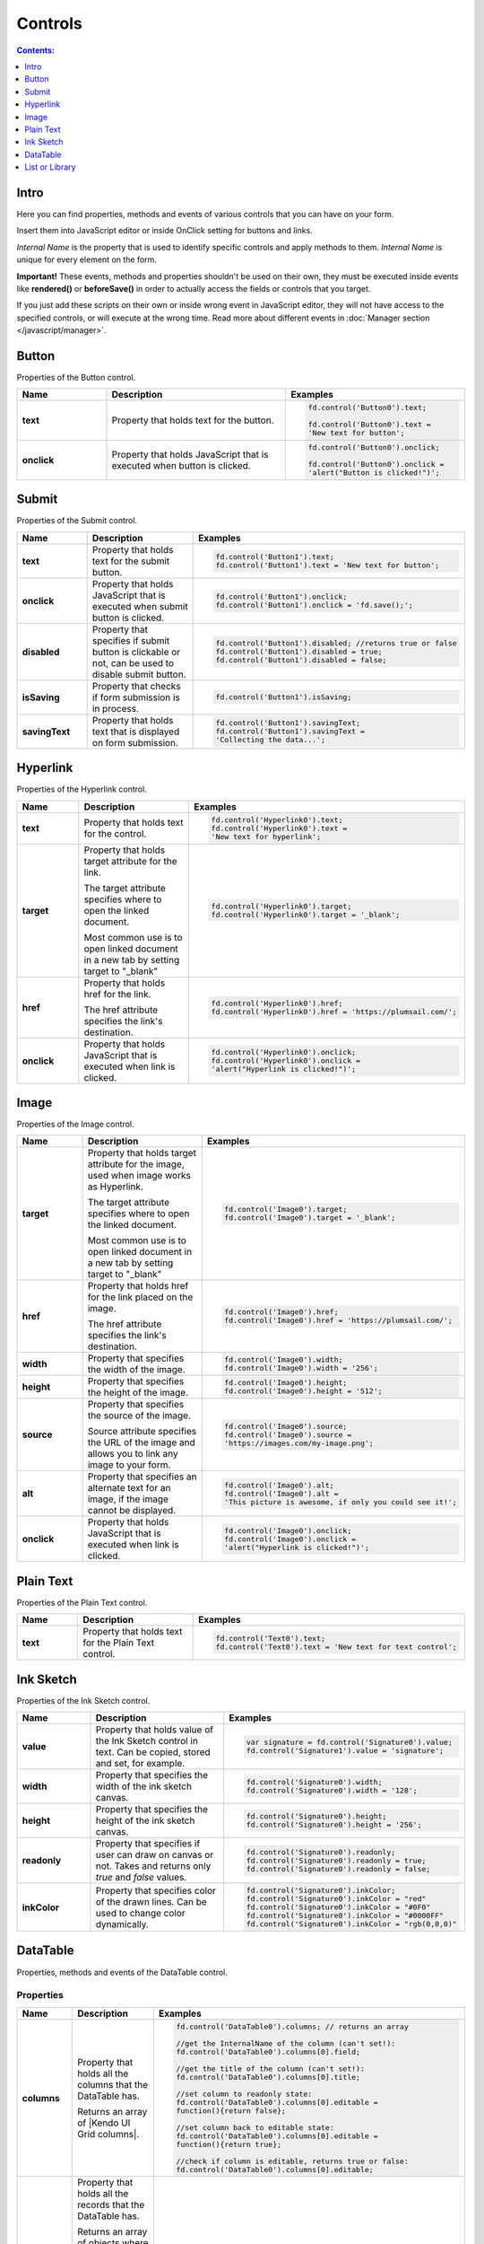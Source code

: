 Controls
==================================================

.. contents:: Contents:
 :local:
 :depth: 1
 
Intro
--------------------------------------------------
Here you can find properties, methods and events of various controls that you can have on your form. 

Insert them into JavaScript editor or inside OnClick setting for buttons and links.

*Internal Name* is the property that is used to identify specific controls and apply methods to them. *Internal Name* is unique for every element on the form.

**Important!** These events, methods and properties shouldn't be used on their own, they must be executed inside events 
like **rendered()** or **beforeSave()** in order to actually access the fields or controls that you target.

If you just add these scripts on their own or inside wrong event in JavaScript editor,
they will not have access to the specified controls, or will execute at the wrong time.
Read more about different events in :doc:`Manager section </javascript/manager>`.

Button
--------------------------------------------------
Properties of the Button control.

.. list-table::
    :header-rows: 1
    :widths: 10 20 20
        
    *   -   Name
        -   Description
        -   Examples
    
    *   -   **text**
        -   Property that holds text for the button.
        - .. code-block:: javascript

                fd.control('Button0').text;

                fd.control('Button0').text = 
                'New text for button';

    *   -   **onclick**
        -   Property that holds JavaScript that is executed when button is clicked.
        - .. code-block:: javascript

                fd.control('Button0').onclick;

                fd.control('Button0').onclick = 
                'alert("Button is clicked!")';

Submit
--------------------------------------------------
Properties of the Submit control.

.. list-table::
    :header-rows: 1
    :widths: 10 20 20
        
    *   -   Name
        -   Description
        -   Examples
    
    *   -   **text**
        -   Property that holds text for the submit button.
        - .. code-block:: javascript

                fd.control('Button1').text;
                fd.control('Button1').text = 'New text for button';

    *   -   **onclick**
        -   Property that holds JavaScript that is executed when submit button is clicked.
        - .. code-block:: javascript

                fd.control('Button1').onclick;
                fd.control('Button1').onclick = 'fd.save();';

    *   -   **disabled**
        -   Property that specifies if submit button is clickable or not, can be used to disable submit button.
        - .. code-block:: javascript

                fd.control('Button1').disabled; //returns true or false
                fd.control('Button1').disabled = true;
                fd.control('Button1').disabled = false;
                
    *   -   **isSaving**
        -   Property that checks if form submission is in process.
        - .. code-block:: javascript

                fd.control('Button1').isSaving;

    *   -   **savingText**
        -   Property that holds text that is displayed on form submission.
        - .. code-block:: javascript

                fd.control('Button1').savingText;
                fd.control('Button1').savingText = 
                'Collecting the data...';

Hyperlink
--------------------------------------------------
Properties of the Hyperlink control.

.. list-table::
    :header-rows: 1
    :widths: 10 20 20
        
    *   -   Name
        -   Description
        -   Examples

    *   -   **text**
        -   Property that holds text for the control.
        - .. code-block:: javascript

                fd.control('Hyperlink0').text;
                fd.control('Hyperlink0').text = 
                'New text for hyperlink';

    *   -   **target**
        -   Property that holds target attribute for the link.

            The target attribute specifies where to open the linked document.

            Most common use is to open linked document in a new tab by setting target to "_blank"
        - .. code-block:: javascript

                fd.control('Hyperlink0').target;
                fd.control('Hyperlink0').target = '_blank';
                
    *   -   **href**
        -   Property that holds href for the link.

            The href attribute specifies the link's destination.

        - .. code-block:: javascript

                fd.control('Hyperlink0').href;
                fd.control('Hyperlink0').href = 'https://plumsail.com/';

    *   -   **onclick**
        -   Property that holds JavaScript that is executed when link is clicked.
        - .. code-block:: javascript

                fd.control('Hyperlink0').onclick;
                fd.control('Hyperlink0').onclick = 
                'alert("Hyperlink is clicked!")';

Image
--------------------------------------------------
Properties of the Image control.

.. list-table::
    :header-rows: 1
    :widths: 10 20 20
        
    *   -   Name
        -   Description
        -   Examples
    
    *   -   **target**
        -   Property that holds target attribute for the image, used when image works as Hyperlink.

            The target attribute specifies where to open the linked document.

            Most common use is to open linked document in a new tab by setting target to "_blank"
        - .. code-block:: javascript

                fd.control('Image0').target;
                fd.control('Image0').target = '_blank';
                
    *   -   **href**
        -   Property that holds href for the link placed on the image.

            The href attribute specifies the link's destination.

        - .. code-block:: javascript

                fd.control('Image0').href;
                fd.control('Image0').href = 'https://plumsail.com/';

    *   -   **width**
        -   Property that specifies the width of the image.
        - .. code-block:: javascript

                fd.control('Image0').width;
                fd.control('Image0').width = '256';

    *   -   **height**
        -   Property that specifies the height of the image.
        - .. code-block:: javascript

                fd.control('Image0').height;
                fd.control('Image0').height = '512';

    *   -   **source**
        -   Property that specifies the source of the image.

            Source attribute specifies the URL of the image and allows you to link any image to your form.
        - .. code-block:: javascript

                fd.control('Image0').source;
                fd.control('Image0').source = 
                'https://images.com/my-image.png';

    *   -   **alt**
        -   Property that specifies an alternate text for an image, if the image cannot be displayed.
        - .. code-block:: javascript

                fd.control('Image0').alt;
                fd.control('Image0').alt = 
                'This picture is awesome, if only you could see it!';

    *   -   **onclick**
        -   Property that holds JavaScript that is executed when link is clicked.
        - .. code-block:: javascript

                fd.control('Image0').onclick;
                fd.control('Image0').onclick = 
                'alert("Hyperlink is clicked!")';

Plain Text
--------------------------------------------------
Properties of the Plain Text control.

.. list-table::
    :header-rows: 1
    :widths: 10 20 20
        
    *   -   Name
        -   Description
        -   Examples
    
    *   -   **text**
        -   Property that holds text for the Plain Text control.
        - .. code-block:: javascript

                fd.control('Text0').text;
                fd.control('Text0').text = 'New text for text control';

Ink Sketch
--------------------------------------------------
Properties of the Ink Sketch control.

.. list-table::
    :header-rows: 1
    :widths: 10 20 20
        
    *   -   Name
        -   Description
        -   Examples
    
    *   -   **value**
        -   Property that holds value of the Ink Sketch control in text.
            Can be copied, stored and set, for example.
        - .. code-block:: javascript

                var signature = fd.control('Signature0').value;
                fd.control('Signature1').value = 'signature';

    *   -   **width**
        -   Property that specifies the width of the ink sketch canvas.
        - .. code-block:: javascript

                fd.control('Signature0').width;
                fd.control('Signature0').width = '128';

    *   -   **height**
        -   Property that specifies the height of the ink sketch canvas.
        - .. code-block:: javascript

                fd.control('Signature0').height;
                fd.control('Signature0').height = '256';
    
    *   -   **readonly**
        -   Property that specifies if user can draw on canvas or not. Takes and returns only *true* and *false* values.
        - .. code-block:: javascript

                fd.control('Signature0').readonly;
                fd.control('Signature0').readonly = true;
                fd.control('Signature0').readonly = false;
    
    *   -   **inkColor**
        -   Property that specifies color of the drawn lines. Can be used to change color dynamically.
        - .. code-block:: javascript

                fd.control('Signature0').inkColor;
                fd.control('Signature0').inkColor = "red"
                fd.control('Signature0').inkColor = "#0F0"
                fd.control('Signature0').inkColor = "#0000FF" 
                fd.control('Signature0').inkColor = "rgb(0,0,0)"

DataTable
--------------------------------------------------
Properties, methods and events of the DataTable control.

Properties
**************************************************

.. list-table::
    :header-rows: 1
    :widths: 10 20 20
        
    *   -   Name
        -   Description
        -   Examples
    
    *   -   **columns**
        -   Property that holds all the columns that the DataTable has. 
        
            Returns an array of |Kendo UI Grid columns|.
        - .. code-block:: javascript

                fd.control('DataTable0').columns; // returns an array

                //get the InternalName of the column (can't set!):
                fd.control('DataTable0').columns[0].field; 

                //get the title of the column (can't set!):
                fd.control('DataTable0').columns[0].title; 

                //set column to readonly state:
                fd.control('DataTable0').columns[0].editable = 
                function(){return false}; 

                //set column back to editable state:
                fd.control('DataTable0').columns[0].editable = 
                function(){return true}; 

                //check if column is editable, returns true or false:
                fd.control('DataTable0').columns[0].editable; 
            
    *   -   **value**
        -   Property that holds all the records that the DataTable has. 
            
            Returns an array of objects where each has values matching Internal Column name and their respective value in the DataTable.
            
            Can be used to get information about existing records or create new records.
        - .. code-block:: javascript

                fd.control('DataTable0').value; // returns an array
                
                // add new record to the DataTable using columns' InternalNames:
                var record = {Date: new Date(), Text: "New Text", Cost: 250 };
                fd.control('DataTable0').value.push(record); 
    
    *   -   **widget**
        -   Property that holds |kendoGrid widget| for the DataTable.
            
            Can be used to retrieve it, but not to modify it.
        - .. code-block:: javascript

                fd.control('DataTable0').widget;

Methods
**************************************************

.. list-table::
    :header-rows: 1
    :widths: 10 20 20
        
    *   -   Name
        -   Description
        -   Examples
    
    *   -   **addValidator(validator)**
        -   Method that allows you to add DataTable validators for the whole table.

            Accepts validator object as a parameter.

            Inside validator, use **value** to access an array of records inside the DataTable.

            This allows you not only to check individual columns and compare their values,
            but to limit amount of records or set minimum amount, etc.
        - .. code-block:: javascript

                fd.control('DataTable0').addValidator({
                    error: 'Error message',
                    validate: function(value) {
                        if (value.length == 0) {
                            this.error = 
                            "Add at least one record to the table";
                            return false;
                        }
                       
                        if (value.length > 10) {
                            this.error = 
                            "Don't add more than 10 records to the table";
                            return false;
                        }
                       
                        return true;
                    }
                });

    *   -   **addColumnValidator('columnName', validator)**
        -   Method that allows you to add DataTable Column validators for the specific column in a table.

            Users cannot switch focus to other columns until this one is validated.

            Accepts InternalName of the column string and validator object as its parameters.
        - .. code-block:: javascript

                fd.control('DataTable0').addColumnValidator('Column1', {
                    error: 'Error message',
                    validate: function(value) {
                        if (value <= 0) {
                            this.error = 'Value must by greater than 0';
                            return false;
                        }
                       
                        if (value > 100) {
                            this.error = 'Value must be less than 100';
                            return false;
                        }
                       
                        return true;
                    }
                });

Events
**************************************************

.. list-table::
    :header-rows: 1
    :widths: 10 20 20
        
    *   -   Name
        -   Description
        -   Examples
    
    *   -   **change**
        -   Fired when the user applies any changes to the table, including adding, deleting or changing records.

            Inside the function, use **value** to access an array of records inside the DataTable.
        - .. code-block:: javascript

                fd.control('DataTable0').$on('change',
                    function(value) {
                        console.log(value); // DataTable's value 
                        alert('DataTable changed');
                    });
    
    *   -   **beforeEdit**
        -   Fired when the user try to edit or create a data item, before the editor is created. 
            Can be used for preventing the editing depending on custom logic.

            Read more here - https://docs.telerik.com/kendo-ui/api/javascript/ui/grid#events-beforeEdit
        - .. code-block:: javascript

                fd.control('DataTable0').$on('beforeEdit',
                    function(e) {
                        console.log(e.model); // log info about record
                        alert('About to edit');
                    });

    *   -   **edit**
        -   Fired when the user edits or creates a data item.

            Read more here - https://docs.telerik.com/kendo-ui/api/javascript/ui/grid#events-edit
        - .. code-block:: javascript

                fd.control('DataTable0').$on('edit',
                    function(e) {
                        console.log(e.model); // log info about record
                        alert('Editing');
                    });

    *   -   **remove**
        -   Fired when the user clicks the "delete" command button and delete operation is confirmed in the confirmation window, 
            if the cancel button in the window is clicked the event will not be fired.

            Read more here - https://docs.telerik.com/kendo-ui/api/javascript/ui/grid#events-remove
        - .. code-block:: javascript

                fd.control('DataTable0').$on('remove',
                    function(e) {
                        console.log(e.model); // log info about record
                        alert('Removed');
                    });
                    

.. |Kendo UI Grid columns| raw:: html

    <a href="https://docs.telerik.com/kendo-ui/api/javascript/ui/grid#fields-columns" target="_blank">Kendo UI Grid columns</a>

.. _javascript-listorlibrary:

List or Library
--------------------------------------------------
Properties and events of the List or Library control.

Properties
**************************************************

.. list-table::
    :header-rows: 1
    :widths: 10 20 20
        
    *   -   Name
        -   Description
        -   Examples
    
    *   -   **filter**
        -   Property that holds CAML filtering for the control. 
            Empty by default, contains filter value if you choose Lookup Field in Data Source Editor.

            Can also be used to apply filtering. Changes are applied dynamically to the control.
            Read more and see examples in :doc:`CAML Filter article </how-to/caml-filter>`.
        
        - .. code-block:: javascript

                fd.control('SPDataTable0').filter; // returns CAML string

                //return only items where Title is "Test"
                fd.control('SPDataTable0').filter = 
                    "<Eq><FieldRef Name='Title'/><Value Type='Text'>Test</Value></Eq>";
            
    *   -   **readonly**
        -   Property that specifies if the user can add new items/documents to the control, edit or delete existing items/documents. 
            
            Takes and returns only *true* and *false* values.
        - .. code-block:: javascript

                fd.control('SPDataTable0').readonly;
                fd.control('SPDataTable0').readonly = true;
                fd.control('SPDataTable0').readonly = false;

    *   -   **baseRootFolder**
        -   Property that specifies starting folder for the control. User cannot go higher than this folder. 

            Read more and see examples in :doc:`Root Folder article </how-to/root-folder>`.

            
        - .. code-block:: javascript

                fd.control('SPDataTable0').baseRootFolder;
                //set root as Base Folder:
                fd.control('SPDataTable0').baseRootFolder = '';
                //set folder as Base Folder:
                fd.control('SPDataTable0').baseRootFolder = "Folder1"

    *   -   **rootFolder**
        -   Property that specifies current folder for the control. Can be changed dynamically.

            Read more and see examples in :doc:`Root Folder article </how-to/root-folder>`.
            
        - .. code-block:: javascript

                fd.control('SPDataTable0').rootFolder;
                //set root as Current Folder:
                fd.control('SPDataTable0').rootFolder = '';
                //set Folder1 as Current Folder:
                fd.control('SPDataTable0').rootFolder = "Folder1"

    *   -   **addNewItemText**
        -   Property that holds "Add new item" text, useful for localizations.
            
        - .. code-block:: javascript

                fd.control('SPDataTable0').addNewItemText // "Add new item" by default
                fd.control('SPDataTable0').addNewItemText = "New text"
    
    *   -   **uploadText**
        -   Property that holds "Upload" text, useful for localizations.
            
        - .. code-block:: javascript

                fd.control('SPDataTable0').uploadText // "Upload" by default
                fd.control('SPDataTable0').uploadText = "New text"
    
    *   -   **uploadingText**
        -   Property that holds "Uploading..." text, useful for localizations.
            
        - .. code-block:: javascript

                fd.control('SPDataTable0').uploadingText // "Uploading..." by default
                fd.control('SPDataTable0').uploadingText = "New text"
    
    *   -   **dialogOptions**
        -   |Kendo UI Window| configuration. Holds dialog window options, such as width and height.
            
        - .. code-block:: javascript

                fd.control('SPDataTable0').dialogOptions.height; //returns height
                fd.control('SPDataTable0').dialogOptions.width //returns width

                //set width and height:
                fd.control('SPDataTable0').dialogOptions = {
                    width: 1280,
                    height: 720
                }
    
    *   -   **widget**
        -   Property that holds |kendoGrid widget| for the control.
            
            Can be used to retrieve it, but not to modify.
        - .. code-block:: javascript

                fd.control('SPDataTable0').widget;

Events
**************************************************

.. list-table::
    :header-rows: 1
    :widths: 10 20 20
        
    *   -   Name
        -   Description
        -   Examples
    
    *   -   **filesUploaded**
        -   Fired when the user uploads files to Document Library via List or Library control.

            **itemIds** is an array of IDs of uploaded files.
        - .. code-block:: javascript

                //log all uploaded files to console
                fd.control('SPDataTable0').$on('filesUploaded',
                    function(itemIds) {
                        itemIds.forEach(function(item) {
                            console.log(item);
                        });
                    });
    
    *   -   **ready**
        -   Triggers when the control is initialized and is ready to be used in scripts. 
        - .. code-block:: javascript

                fd.spRendered(function() {
                    fd.control('SPDataTable0').$on('ready', function(dt) { 
                        //dt parameter is the same as fd.control('SPDataTable0')
                        console.log('SPDataTable0 is initialized');
                    });
                });

    *   -   **beforeItemsAttach**
        -   Fired when saving New Form that has items in Library or List control, that will be tied to the parent via lookup field.

            Function contains parameter object with the following properties:

            **itemIds** is an array of IDs of uploaded files.

            **lookupField** is a Lookup field on children items, that binds them to parent.

            **parentItemId** is an ID of the newly saved Parent item.

            **Asynchronous event!**  Can return a Promise and the corresponding operation will not continue until the promise is resolved.

        - .. code-block:: javascript

                //give an alert message when saving New Form
                fd.control('SPDataTable0').beforeItemsAttach(function(e) {
                    return new Promise(function(resolve) {
                        var ids = '';
                        var message = 'Item(s): ' + e.itemIds.join();
                        message += ' attached to Parent with ID: ' + e.parentItemId;
                        message += ' via Lookup: ' + e.lookupField;

                        alert(message);

                        //once resolved, the form will save:
                        resolve();
                    })
                });
    

.. |kendoGrid widget| raw:: html

    <a href="https://docs.telerik.com/kendo-ui/api/javascript/ui/grid" target="_blank">kendoGrid widget</a>

.. |Kendo UI Window| raw:: html

    <a href="https://docs.telerik.com/kendo-ui/api/javascript/ui/window#configuration" target="_blank">Kendo UI Window</a>